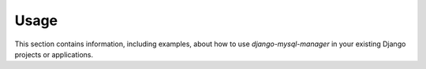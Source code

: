 
=====
Usage
=====

This section contains information, including examples, about how to use
*django-mysql-manager* in your existing Django projects or applications.

